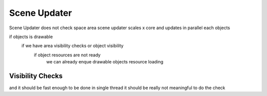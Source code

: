 Scene Updater
-------------

Scene Updater does not check space area
scene updater scales x core and updates in parallel each objects

if objects is drawable
  if we have area visibility checks or object visibility
    if object resources are not ready
      we can already enque drawable objects resource loading





Visibility Checks
=================
and it should be fast enough to be done in single thread it should be really not meaningful to do the check
